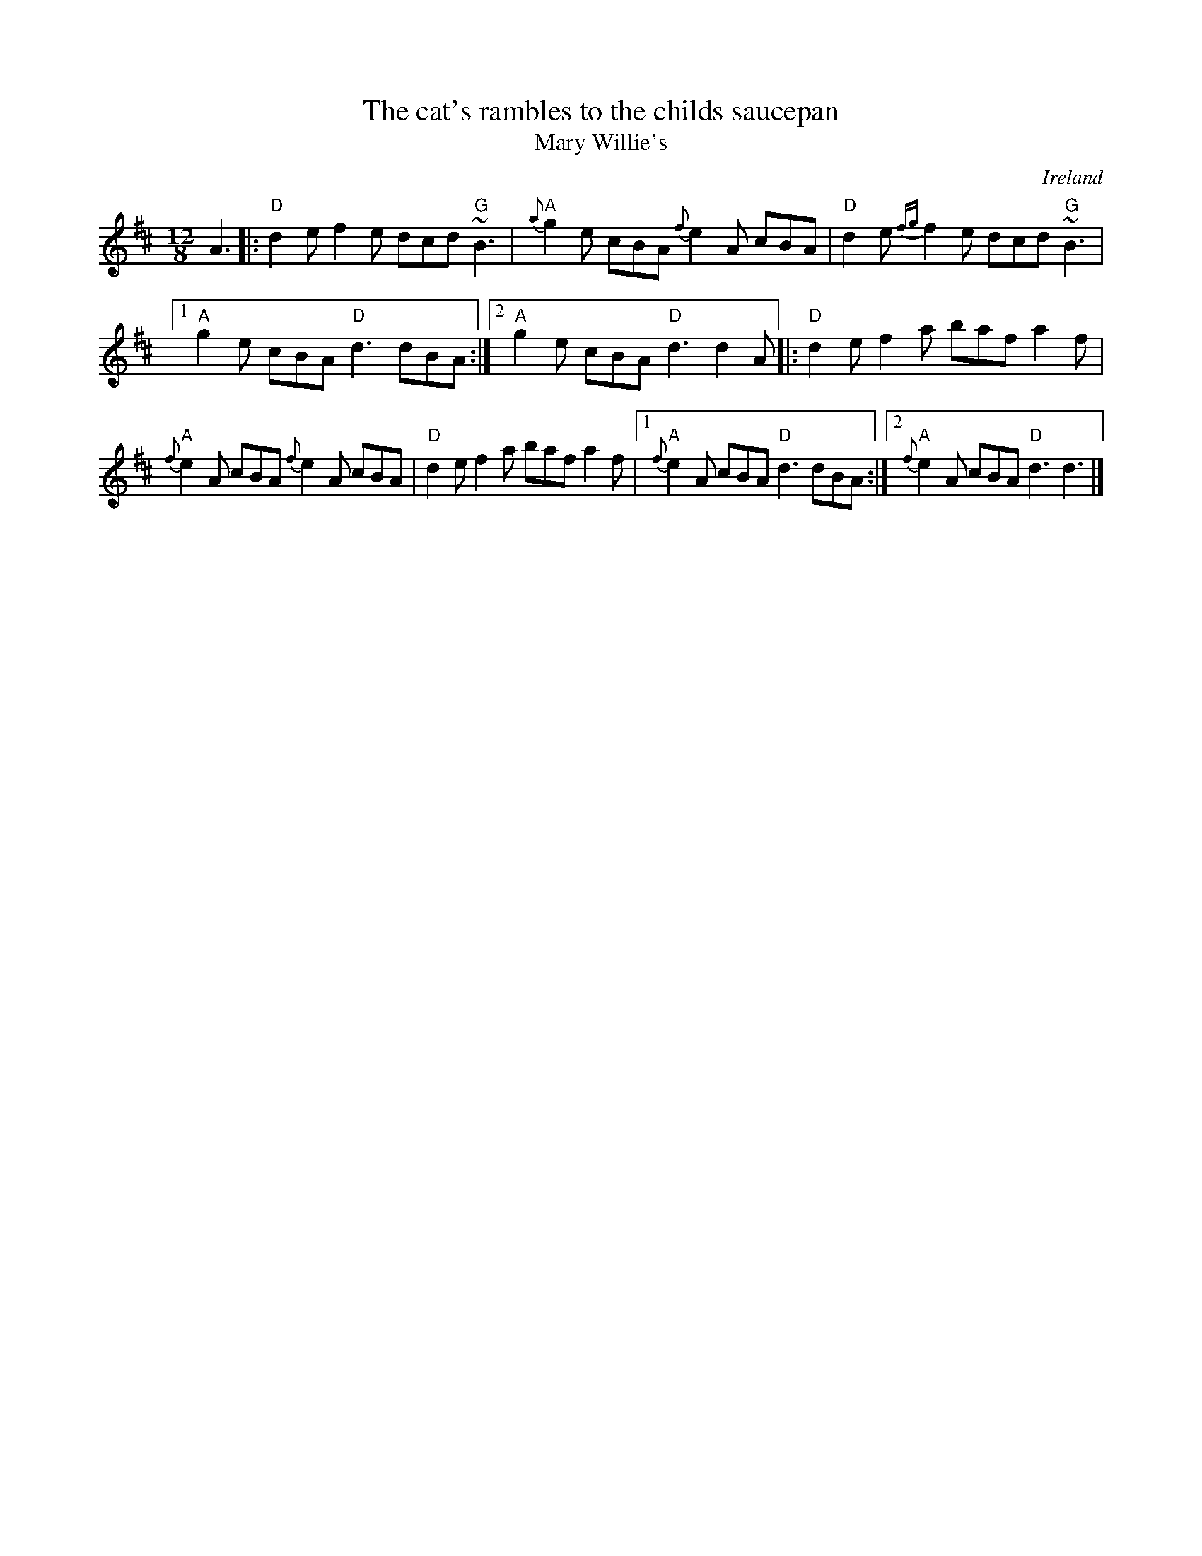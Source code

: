 X:835
T:The cat's rambles to the childs saucepan
T:Mary Willie's
R:Slide
O:Ireland
D:Bothy Band: Out of the Wind, into the Sun
S:blakeley.abc
Z:Transcription:???, chords:Mike Long
M:12/8
L:1/8
K:D
A3|:\
"D"d2e f2e dcd "G"~B3|"A"{a}g2e cBA {f}e2A cBA|\
"D"d2e {fg}f2e dcd "G"~B3|
[1 "A"g2e cBA "D"d3 dBA:|[2 "A"g2e cBA "D"d3 d2A\
|:"D"d2e f2a baf a2f|
"A"{f}e2A cBA {f}e2A cBA|\
"D"d2e f2a baf a2f|[1 "A"{f}e2A cBA "D"d3 dBA:|[2 "A"{f}e2A cBA "D"d3 d3|]
